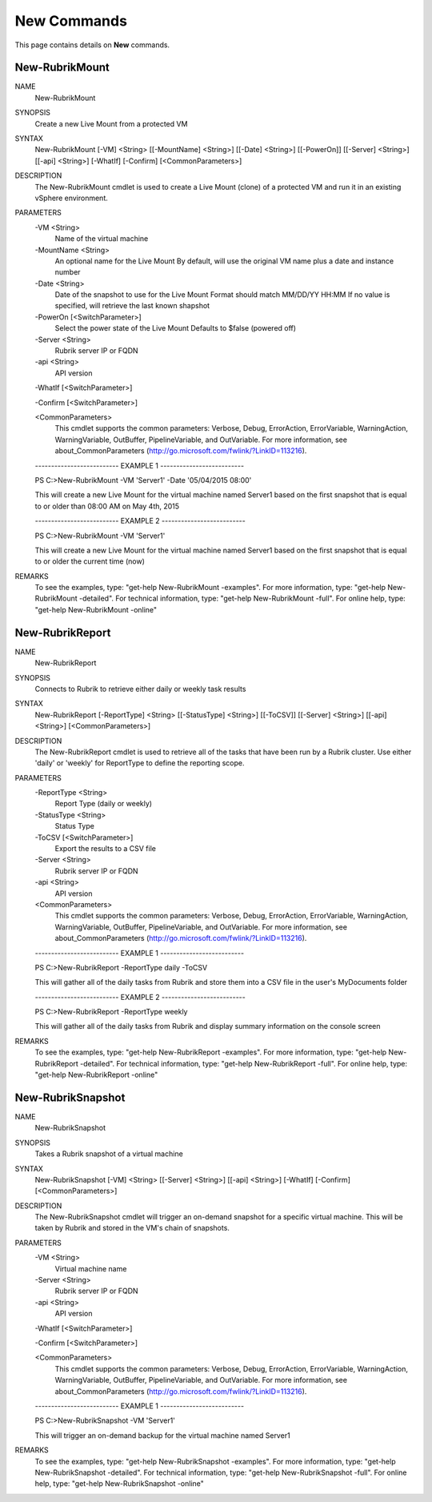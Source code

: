 ﻿New Commands
=========================

This page contains details on **New** commands.

New-RubrikMount
-------------------------


NAME
    New-RubrikMount
    
SYNOPSIS
    Create a new Live Mount from a protected VM
    
    
SYNTAX
    New-RubrikMount [-VM] <String> [[-MountName] <String>] [[-Date] <String>] [[-PowerOn]] [[-Server] 
    <String>] [[-api] <String>] [-WhatIf] [-Confirm] [<CommonParameters>]
    
    
DESCRIPTION
    The New-RubrikMount cmdlet is used to create a Live Mount (clone) of a protected VM and run it in an 
    existing vSphere environment.
    

PARAMETERS
    -VM <String>
        Name of the virtual machine
        
    -MountName <String>
        An optional name for the Live Mount
        By default, will use the original VM name plus a date and instance number
        
    -Date <String>
        Date of the snapshot to use for the Live Mount
        Format should match MM/DD/YY HH:MM
        If no value is specified, will retrieve the last known shapshot
        
    -PowerOn [<SwitchParameter>]
        Select the power state of the Live Mount
        Defaults to $false (powered off)
        
    -Server <String>
        Rubrik server IP or FQDN
        
    -api <String>
        API version
        
    -WhatIf [<SwitchParameter>]
        
    -Confirm [<SwitchParameter>]
        
    <CommonParameters>
        This cmdlet supports the common parameters: Verbose, Debug,
        ErrorAction, ErrorVariable, WarningAction, WarningVariable,
        OutBuffer, PipelineVariable, and OutVariable. For more information, see 
        about_CommonParameters (http://go.microsoft.com/fwlink/?LinkID=113216). 
    
    -------------------------- EXAMPLE 1 --------------------------
    
    PS C:\>New-RubrikMount -VM 'Server1' -Date '05/04/2015 08:00'
    
    This will create a new Live Mount for the virtual machine named Server1 based on the first snapshot that 
    is equal to or older than 08:00 AM on May 4th, 2015
    
    
    
    
    -------------------------- EXAMPLE 2 --------------------------
    
    PS C:\>New-RubrikMount -VM 'Server1'
    
    This will create a new Live Mount for the virtual machine named Server1 based on the first snapshot that 
    is equal to or older the current time (now)
    
    
    
    
REMARKS
    To see the examples, type: "get-help New-RubrikMount -examples".
    For more information, type: "get-help New-RubrikMount -detailed".
    For technical information, type: "get-help New-RubrikMount -full".
    For online help, type: "get-help New-RubrikMount -online"

New-RubrikReport
-------------------------

NAME
    New-RubrikReport
    
SYNOPSIS
    Connects to Rubrik to retrieve either daily or weekly task results
    
    
SYNTAX
    New-RubrikReport [-ReportType] <String> [[-StatusType] <String>] [[-ToCSV]] [[-Server] <String>] [[-api] 
    <String>] [<CommonParameters>]
    
    
DESCRIPTION
    The New-RubrikReport cmdlet is used to retrieve all of the tasks that have been run by a Rubrik cluster. 
    Use either 'daily' or 'weekly' for ReportType to define the reporting scope.
    

PARAMETERS
    -ReportType <String>
        Report Type (daily or weekly)
        
    -StatusType <String>
        Status Type
        
    -ToCSV [<SwitchParameter>]
        Export the results to a CSV file
        
    -Server <String>
        Rubrik server IP or FQDN
        
    -api <String>
        API version
        
    <CommonParameters>
        This cmdlet supports the common parameters: Verbose, Debug,
        ErrorAction, ErrorVariable, WarningAction, WarningVariable,
        OutBuffer, PipelineVariable, and OutVariable. For more information, see 
        about_CommonParameters (http://go.microsoft.com/fwlink/?LinkID=113216). 
    
    -------------------------- EXAMPLE 1 --------------------------
    
    PS C:\>New-RubrikReport -ReportType daily -ToCSV
    
    This will gather all of the daily tasks from Rubrik and store them into a CSV file in the user's 
    MyDocuments folder
    
    
    
    
    -------------------------- EXAMPLE 2 --------------------------
    
    PS C:\>New-RubrikReport -ReportType weekly
    
    This will gather all of the daily tasks from Rubrik and display summary information on the console screen
    
    
    
    
REMARKS
    To see the examples, type: "get-help New-RubrikReport -examples".
    For more information, type: "get-help New-RubrikReport -detailed".
    For technical information, type: "get-help New-RubrikReport -full".
    For online help, type: "get-help New-RubrikReport -online"

New-RubrikSnapshot
-------------------------

NAME
    New-RubrikSnapshot
    
SYNOPSIS
    Takes a Rubrik snapshot of a virtual machine
    
    
SYNTAX
    New-RubrikSnapshot [-VM] <String> [[-Server] <String>] [[-api] <String>] [-WhatIf] [-Confirm] 
    [<CommonParameters>]
    
    
DESCRIPTION
    The New-RubrikSnapshot cmdlet will trigger an on-demand snapshot for a specific virtual machine. This 
    will be taken by Rubrik and stored in the VM's chain of snapshots.
    

PARAMETERS
    -VM <String>
        Virtual machine name
        
    -Server <String>
        Rubrik server IP or FQDN
        
    -api <String>
        API version
        
    -WhatIf [<SwitchParameter>]
        
    -Confirm [<SwitchParameter>]
        
    <CommonParameters>
        This cmdlet supports the common parameters: Verbose, Debug,
        ErrorAction, ErrorVariable, WarningAction, WarningVariable,
        OutBuffer, PipelineVariable, and OutVariable. For more information, see 
        about_CommonParameters (http://go.microsoft.com/fwlink/?LinkID=113216). 
    
    -------------------------- EXAMPLE 1 --------------------------
    
    PS C:\>New-RubrikSnapshot -VM 'Server1'
    
    This will trigger an on-demand backup for the virtual machine named Server1
    
    
    
    
REMARKS
    To see the examples, type: "get-help New-RubrikSnapshot -examples".
    For more information, type: "get-help New-RubrikSnapshot -detailed".
    For technical information, type: "get-help New-RubrikSnapshot -full".
    For online help, type: "get-help New-RubrikSnapshot -online"



